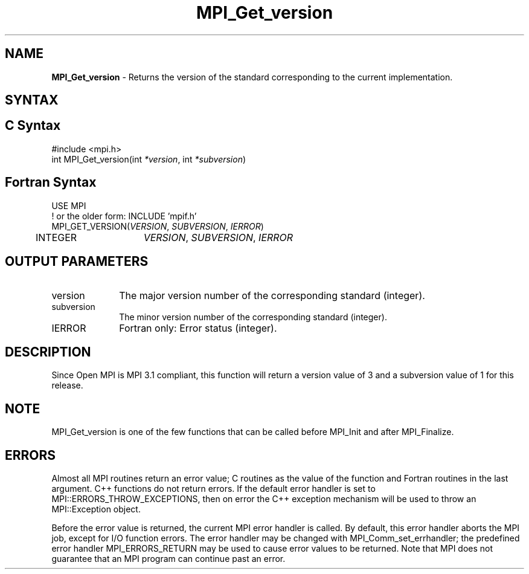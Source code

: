 .\" -*- nroff -*-
.\" Copyright (c) 2010-2012 Cisco Systems, Inc.  All rights reserved.
.\" Copyright 2006-2008 Sun Microsystems, Inc.
.\" Copyright (c) 1996 Thinking Machines Corporation
.\" $COPYRIGHT$
.TH MPI_Get_version 3 "May 26, 2022" "4.1.4" "Open MPI"
.SH NAME
\fBMPI_Get_version\fP \- Returns the version of the standard corresponding to the current implementation.

.SH SYNTAX
.ft R
.SH C Syntax
.nf
#include <mpi.h>
int MPI_Get_version(int \fI*version\fP, int \fI*subversion\fP)

.fi
.SH Fortran Syntax
.nf
USE MPI
! or the older form: INCLUDE 'mpif.h'
MPI_GET_VERSION(\fIVERSION\fP, \fISUBVERSION\fP, \fIIERROR\fP)
	INTEGER	\fIVERSION\fP, \fISUBVERSION\fP, \fIIERROR\fP

.fi
.SH OUTPUT PARAMETERS
.ft R
.TP 1i
version
The major version number of the corresponding standard (integer).

.ft R
.TP 1i
subversion
The minor version number of the corresponding standard (integer).

.ft R
.TP 1i
IERROR
Fortran only: Error status (integer).

.SH DESCRIPTION
.ft R
Since Open MPI is MPI 3.1 compliant, this function will return a version value of 3 and a subversion value of 1 for this release.

.SH NOTE
.ft R
MPI_Get_version is one of the few functions that can be called before MPI_Init and after MPI_Finalize.

.SH ERRORS
Almost all MPI routines return an error value; C routines as the value of the function and Fortran routines in the last argument. C++ functions do not return errors. If the default error handler is set to MPI::ERRORS_THROW_EXCEPTIONS, then on error the C++ exception mechanism will be used to throw an MPI::Exception object.
.sp
Before the error value is returned, the current MPI error handler is
called. By default, this error handler aborts the MPI job, except for I/O function errors. The error handler may be changed with MPI_Comm_set_errhandler; the predefined error handler MPI_ERRORS_RETURN may be used to cause error values to be returned. Note that MPI does not guarantee that an MPI program can continue past an error.


